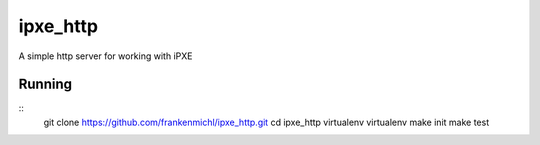 ipxe_http
=========
A simple http server for working with iPXE

Running
-------

::
 git clone https://github.com/frankenmichl/ipxe_http.git
 cd ipxe_http
 virtualenv virtualenv
 make init
 make test

